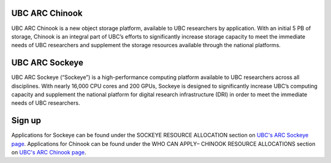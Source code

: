 UBC ARC Chinook
==========
UBC ARC Chinook is a new object storage platform, available to UBC researchers by application. With an initial 5 PB of storage, Chinook is an integral part of UBC’s efforts to significantly increase storage capacity to meet the immediate needs of UBC researchers and supplement the storage resources available through the national platforms.

UBC ARC Sockeye
==========
UBC ARC Sockeye (“Sockeye”) is a high-performance computing platform available to UBC researchers across all disciplines. With nearly 16,000 CPU cores and 200 GPUs, Sockeye is designed to significantly increase UBC’s computing capacity and supplement the national platform for digital research infrastructure (DRI) in order to meet the immediate needs of UBC researchers. 

Sign up
==========
Applications for Sockeye can be found under the SOCKEYE RESOURCE ALLOCATION section on `UBC's ARC Sockeye page <https://arc.ubc.ca/ubc-arc-sockeye>`_. 
Applications for Chinook can be found under the WHO CAN APPLY– CHINOOK RESOURCE ALLOCATIONS section on `UBC's ARC Chinook page <https://arc.ubc.ca/ubc-arc-sockeye>`_. 